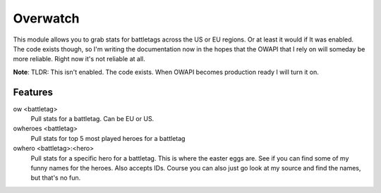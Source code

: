 Overwatch
=========

This module allows you to grab stats for battletags across the US or EU regions. Or at least it would if It was enabled. The code exists though, so I'm writing the documentation now in the hopes that the OWAPI that I rely on will someday be more reliable. Right now it's not reliable at all.

**Note**: TLDR: This isn't enabled. The code exists. When OWAPI becomes production ready I will turn it on.

Features
--------

ow <battletag>
    Pull stats for a battletag. Can be EU or US.

owheroes <battletag>
    Pull stats for top 5 most played heroes for a battletag

owhero <battletag>:<hero>
    Pull stats for a specific hero for a battletag. This is where the easter eggs are. See if you can find some of my funny names for the heroes. Also accepts IDs.
    Course you can also just go look at my source and find the names, but that's no fun.